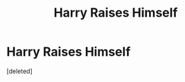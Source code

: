 #+TITLE: Harry Raises Himself

* Harry Raises Himself
:PROPERTIES:
:Score: 1
:DateUnix: 1550505453.0
:DateShort: 2019-Feb-18
:FlairText: Request
:END:
[deleted]

